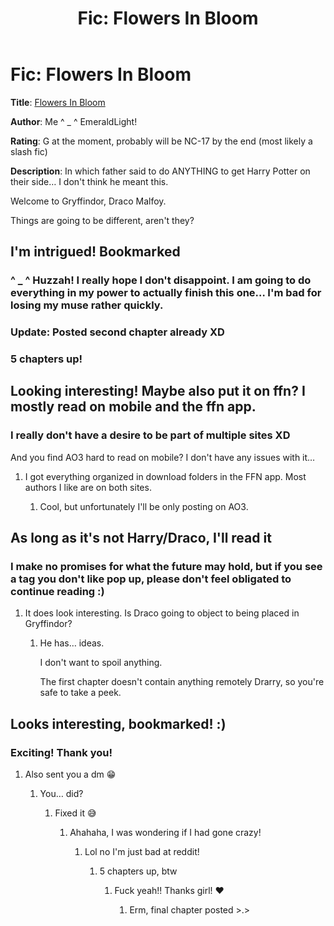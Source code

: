 #+TITLE: Fic: Flowers In Bloom

* Fic: Flowers In Bloom
:PROPERTIES:
:Author: EmeraldLight
:Score: 6
:DateUnix: 1564271861.0
:DateShort: 2019-Jul-28
:FlairText: Self-Promotion
:END:
*Title*: [[https://archiveofourown.org/works/20004682][Flowers In Bloom]]

*Author*: Me ^ _ ^ EmeraldLight!

*Rating*: G at the moment, probably will be NC-17 by the end (most likely a slash fic)

*Description*: In which father said to do ANYTHING to get Harry Potter on their side... I don't think he meant this.

Welcome to Gryffindor, Draco Malfoy.

Things are going to be different, aren't they?


** I'm intrigued! Bookmarked
:PROPERTIES:
:Author: veevee9332
:Score: 3
:DateUnix: 1564278181.0
:DateShort: 2019-Jul-28
:END:

*** ^ _ ^ Huzzah! I really hope I don't disappoint. I am going to do everything in my power to actually finish this one... I'm bad for losing my muse rather quickly.
:PROPERTIES:
:Author: EmeraldLight
:Score: 3
:DateUnix: 1564279475.0
:DateShort: 2019-Jul-28
:END:


*** Update: Posted second chapter already XD
:PROPERTIES:
:Author: EmeraldLight
:Score: 2
:DateUnix: 1564281019.0
:DateShort: 2019-Jul-28
:END:


*** 5 chapters up!
:PROPERTIES:
:Author: EmeraldLight
:Score: 1
:DateUnix: 1564375501.0
:DateShort: 2019-Jul-29
:END:


** Looking interesting! Maybe also put it on ffn? I mostly read on mobile and the ffn app.
:PROPERTIES:
:Author: 15_Redstones
:Score: 3
:DateUnix: 1564306832.0
:DateShort: 2019-Jul-28
:END:

*** I really don't have a desire to be part of multiple sites XD

And you find AO3 hard to read on mobile? I don't have any issues with it...
:PROPERTIES:
:Author: EmeraldLight
:Score: 1
:DateUnix: 1564335457.0
:DateShort: 2019-Jul-28
:END:

**** I got everything organized in download folders in the FFN app. Most authors I like are on both sites.
:PROPERTIES:
:Author: 15_Redstones
:Score: 2
:DateUnix: 1564338058.0
:DateShort: 2019-Jul-28
:END:

***** Cool, but unfortunately I'll be only posting on AO3.
:PROPERTIES:
:Author: EmeraldLight
:Score: 1
:DateUnix: 1564338766.0
:DateShort: 2019-Jul-28
:END:


** As long as it's not Harry/Draco, I'll read it
:PROPERTIES:
:Score: 2
:DateUnix: 1564287975.0
:DateShort: 2019-Jul-28
:END:

*** I make no promises for what the future may hold, but if you see a tag you don't like pop up, please don't feel obligated to continue reading :)
:PROPERTIES:
:Author: EmeraldLight
:Score: 1
:DateUnix: 1564288218.0
:DateShort: 2019-Jul-28
:END:

**** It does look interesting. Is Draco going to object to being placed in Gryffindor?
:PROPERTIES:
:Score: 2
:DateUnix: 1564289749.0
:DateShort: 2019-Jul-28
:END:

***** He has... ideas.

I don't want to spoil anything.

The first chapter doesn't contain anything remotely Drarry, so you're safe to take a peek.
:PROPERTIES:
:Author: EmeraldLight
:Score: 1
:DateUnix: 1564289985.0
:DateShort: 2019-Jul-28
:END:


** Looks interesting, bookmarked! :)
:PROPERTIES:
:Author: ridethecupcake
:Score: 2
:DateUnix: 1564288125.0
:DateShort: 2019-Jul-28
:END:

*** Exciting! Thank you!
:PROPERTIES:
:Author: EmeraldLight
:Score: 1
:DateUnix: 1564288226.0
:DateShort: 2019-Jul-28
:END:

**** Also sent you a dm 😁
:PROPERTIES:
:Author: ridethecupcake
:Score: 2
:DateUnix: 1564288450.0
:DateShort: 2019-Jul-28
:END:

***** You... did?
:PROPERTIES:
:Author: EmeraldLight
:Score: 1
:DateUnix: 1564288681.0
:DateShort: 2019-Jul-28
:END:

****** Fixed it 😅
:PROPERTIES:
:Author: ridethecupcake
:Score: 2
:DateUnix: 1564290142.0
:DateShort: 2019-Jul-28
:END:

******* Ahahaha, I was wondering if I had gone crazy!
:PROPERTIES:
:Author: EmeraldLight
:Score: 2
:DateUnix: 1564290227.0
:DateShort: 2019-Jul-28
:END:

******** Lol no I'm just bad at reddit!
:PROPERTIES:
:Author: ridethecupcake
:Score: 3
:DateUnix: 1564290258.0
:DateShort: 2019-Jul-28
:END:

********* 5 chapters up, btw
:PROPERTIES:
:Author: EmeraldLight
:Score: 1
:DateUnix: 1564375478.0
:DateShort: 2019-Jul-29
:END:

********** Fuck yeah!! Thanks girl! ❤️
:PROPERTIES:
:Author: ridethecupcake
:Score: 2
:DateUnix: 1564379776.0
:DateShort: 2019-Jul-29
:END:

*********** Erm, final chapter posted >.>
:PROPERTIES:
:Author: EmeraldLight
:Score: 1
:DateUnix: 1564380075.0
:DateShort: 2019-Jul-29
:END:
